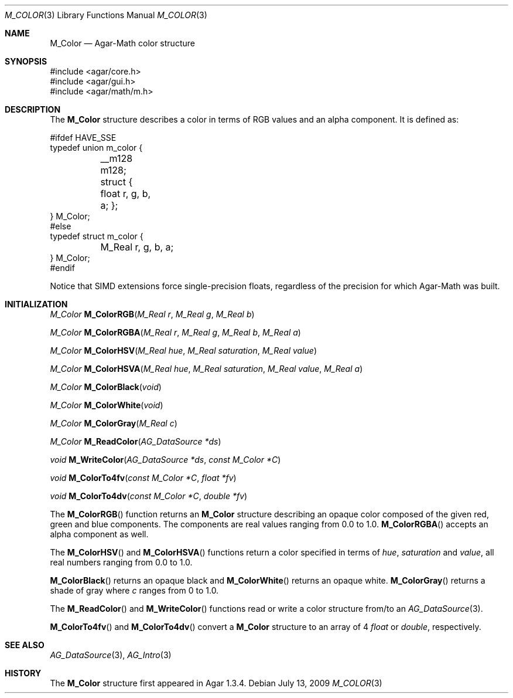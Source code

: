 .\"
.\" Copyright (c) 2009 Hypertriton, Inc. <http://hypertriton.com/>
.\"
.\" Redistribution and use in source and binary forms, with or without
.\" modification, are permitted provided that the following conditions
.\" are met:
.\" 1. Redistributions of source code must retain the above copyright
.\"    notice, this list of conditions and the following disclaimer.
.\" 2. Redistributions in binary form must reproduce the above copyright
.\"    notice, this list of conditions and the following disclaimer in the
.\"    documentation and/or other materials provided with the distribution.
.\" 
.\" THIS SOFTWARE IS PROVIDED BY THE AUTHOR ``AS IS'' AND ANY EXPRESS OR
.\" IMPLIED WARRANTIES, INCLUDING, BUT NOT LIMITED TO, THE IMPLIED
.\" WARRANTIES OF MERCHANTABILITY AND FITNESS FOR A PARTICULAR PURPOSE
.\" ARE DISCLAIMED. IN NO EVENT SHALL THE AUTHOR BE LIABLE FOR ANY DIRECT,
.\" INDIRECT, INCIDENTAL, SPECIAL, EXEMPLARY, OR CONSEQUENTIAL DAMAGES
.\" (INCLUDING BUT NOT LIMITED TO, PROCUREMENT OF SUBSTITUTE GOODS OR
.\" SERVICES; LOSS OF USE, DATA, OR PROFITS; OR BUSINESS INTERRUPTION)
.\" HOWEVER CAUSED AND ON ANY THEORY OF LIABILITY, WHETHER IN CONTRACT,
.\" STRICT LIABILITY, OR TORT (INCLUDING NEGLIGENCE OR OTHERWISE) ARISING
.\" IN ANY WAY OUT OF THE USE OF THIS SOFTWARE EVEN IF ADVISED OF THE
.\" POSSIBILITY OF SUCH DAMAGE.
.\"
.Dd July 13, 2009
.Dt M_COLOR 3
.Os
.ds vT Agar-Math API Reference
.ds oS Agar 1.3.4
.Sh NAME
.Nm M_Color
.Nd Agar-Math color structure
.Sh SYNOPSIS
.Bd -literal
#include <agar/core.h>
#include <agar/gui.h>
#include <agar/math/m.h>
.Ed
.Sh DESCRIPTION
The
.Nm
structure describes a color in terms of RGB values and an alpha component.
It is defined as:
.Bd -literal
#ifdef HAVE_SSE
typedef union m_color {
	__m128 m128;
	struct { float r, g, b, a; };
} M_Color;
#else
typedef struct m_color {
	M_Real r, g, b, a;
} M_Color;
#endif
.Ed
.Pp
Notice that SIMD extensions force single-precision floats, regardless of
the precision for which Agar-Math was built.
.Sh INITIALIZATION
.nr nS 1
.Ft M_Color
.Fn M_ColorRGB "M_Real r" "M_Real g" "M_Real b"
.Pp
.Ft M_Color
.Fn M_ColorRGBA "M_Real r" "M_Real g" "M_Real b" "M_Real a"
.Pp
.Ft M_Color
.Fn M_ColorHSV "M_Real hue" "M_Real saturation" "M_Real value"
.Pp
.Ft M_Color
.Fn M_ColorHSVA "M_Real hue" "M_Real saturation" "M_Real value" "M_Real a"
.Pp
.Ft M_Color
.Fn M_ColorBlack "void"
.Pp
.Ft M_Color
.Fn M_ColorWhite "void"
.Pp
.Ft M_Color
.Fn M_ColorGray "M_Real c"
.Pp
.Ft M_Color
.Fn M_ReadColor "AG_DataSource *ds"
.Pp
.Ft void
.Fn M_WriteColor "AG_DataSource *ds" "const M_Color *C"
.Pp
.Ft void
.Fn M_ColorTo4fv "const M_Color *C" "float *fv"
.Pp
.Ft void
.Fn M_ColorTo4dv "const M_Color *C" "double *fv"
.Pp
.nr nS 0
The
.Fn M_ColorRGB
function returns an
.Nm
structure describing an opaque color composed of the given red, green and blue
components.
The components are real values ranging from 0.0 to 1.0.
.Fn M_ColorRGBA
accepts an alpha component as well.
.Pp
The
.Fn M_ColorHSV
and
.Fn M_ColorHSVA
functions return a color specified in terms of
.Fa hue ,
.Fa saturation
and
.Fa value ,
all real numbers ranging from 0.0 to 1.0.
.Pp
.Fn M_ColorBlack
returns an opaque black and
.Fn M_ColorWhite
returns an opaque white.
.Fn M_ColorGray
returns a shade of gray where
.Fa c
ranges from 0 to 1.0.
.Pp
The
.Fn M_ReadColor
and
.Fn M_WriteColor
functions read or write a color structure from/to an
.Xr AG_DataSource 3 .
.Pp
.Fn M_ColorTo4fv
and
.Fn M_ColorTo4dv
convert a
.Nm
structure to an array of 4
.Ft float
or
.Ft double ,
respectively.
.Sh SEE ALSO
.Xr AG_DataSource 3 ,
.Xr AG_Intro 3
.Sh HISTORY
The
.Nm
structure first appeared in Agar 1.3.4.
